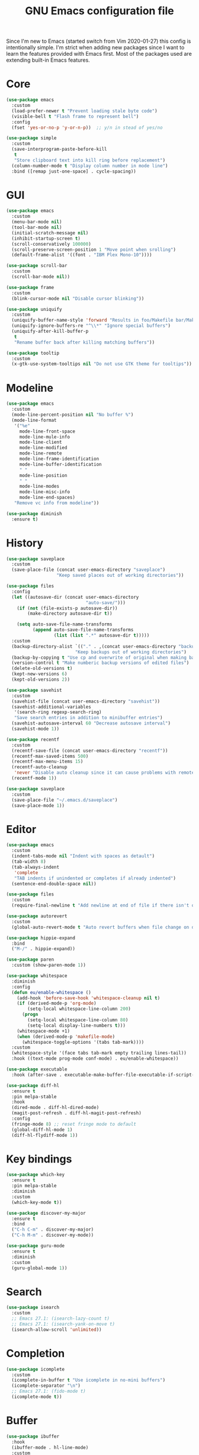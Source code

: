 #+TITLE: GNU Emacs configuration file

Since I'm new to Emacs (started switch from Vim 2020-01-27) this config is
intentionally simple. I'm strict when adding new packages since I want to
learn the features provided with Emacs first. Most of the packages used
are extending built-in Emacs features.

* Core

#+begin_src emacs-lisp
(use-package emacs
  :custom
  (load-prefer-newer t "Prevent loading stale byte code")
  (visible-bell t "Flash frame to represent bell")
  :config
  (fset 'yes-or-no-p 'y-or-n-p))  ;; y/n in stead of yes/no

(use-package simple
  :custom
  (save-interprogram-paste-before-kill
   t
   "Store clipboard text into kill ring before replacement")
  (column-number-mode t "Display column number in mode line")
  :bind ([remap just-one-space] . cycle-spacing))
#+end_src

* GUI

#+begin_src emacs-lisp
(use-package emacs
  :custom
  (menu-bar-mode nil)
  (tool-bar-mode nil)
  (initial-scratch-message nil)
  (inhibit-startup-screen t)
  (scroll-conservatively 100000)
  (scroll-preserve-screen-position 1 "Move point when srolling")
  (default-frame-alist '((font . "IBM Plex Mono-10"))))

(use-package scroll-bar
  :custom
  (scroll-bar-mode nil))

(use-package frame
  :custom
  (blink-cursor-mode nil "Disable cursor blinking"))

(use-package uniquify
  :custom
  (uniquify-buffer-name-style 'forward "Results in foo/Makefile bar/Makefile")
  (uniquify-ignore-buffers-re "^\\*" "Ignore special buffers")
  (uniquify-after-kill-buffer-p
   t
   "Rename buffer back after killing matching buffers"))

(use-package tooltip
  :custom
  (x-gtk-use-system-tooltips nil "Do not use GTK theme for tooltips"))
#+end_src

* Modeline

#+begin_src emacs-lisp
(use-package emacs
  :custom
  (mode-line-percent-position nil "No buffer %")
  (mode-line-format
   '("%e"
     mode-line-front-space
     mode-line-mule-info
     mode-line-client
     mode-line-modified
     mode-line-remote
     mode-line-frame-identification
     mode-line-buffer-identification
     " "
     mode-line-position
     " "
     mode-line-modes
     mode-line-misc-info
     mode-line-end-spaces)
   "Remove vc info from modeline"))

(use-package diminish
  :ensure t)
#+end_src

* History

#+begin_src emacs-lisp
(use-package saveplace
  :custom
  (save-place-file (concat user-emacs-directory "saveplace")
                   "Keep saved places out of working directories"))

(use-package files
  :config
  (let ((autosave-dir (concat user-emacs-directory
                              "auto-save/")))
    (if (not (file-exists-p autosave-dir))
        (make-directory autosave-dir t))

    (setq auto-save-file-name-transforms
          (append auto-save-file-name-transforms
                  (list (list ".*" autosave-dir t)))))
  :custom
  (backup-directory-alist `(("." . ,(concat user-emacs-directory "backups")))
                          "Keep backups out of working directories")
  (backup-by-copying t "Use cp and overwrite of original when making backup")
  (version-control t "Make numberic backup versions of edited files")
  (delete-old-versions t)
  (kept-new-versions 6)
  (kept-old-versions 2))

(use-package savehist
  :custom
  (savehist-file (concat user-emacs-directory "savehist"))
  (savehist-additional-variables
   '(search-ring regexp-search-ring)
   "Save search entries in addition to minibuffer entries")
  (savehist-autosave-interval 60 "Decrease autosave interval")
  (savehist-mode 1))

(use-package recentf
  :custom
  (recentf-save-file (concat user-emacs-directory "recentf"))
  (recentf-max-saved-items 500)
  (recentf-max-menu-items 15)
  (recentf-auto-cleanup
   'never "Disable auto cleanup since it can cause problems with remote files")
  (recentf-mode 1))

(use-package saveplace
  :custom
  (save-place-file "~/.emacs.d/saveplace")
  (save-place-mode 1))
#+end_src

* Editor

#+begin_src emacs-lisp
(use-package emacs
  :custom
  (indent-tabs-mode nil "Indent with spaces as detault")
  (tab-width 8)
  (tab-always-indent
   'complete
   "TAB indents if unindented or completes if already indented")
  (sentence-end-double-space nil))

(use-package files
  :custom
  (require-final-newline t "Add newline at end of file if there isn't one"))

(use-package autorevert
  :custom
  (global-auto-revert-mode t "Auto revert buffers when file change on disk"))

(use-package hippie-expand
  :bind
  ("M-/" . hippie-expand))

(use-package paren
  :custom (show-paren-mode 1))

(use-package whitespace
  :diminish
  :config
  (defun eu/enable-whitespace ()
    (add-hook 'before-save-hook 'whitespace-cleanup nil t)
    (if (derived-mode-p 'org-mode)
        (setq-local whitespace-line-column 200)
      (progn
        (setq-local whitespace-line-column 80)
        (setq-local display-line-numbers t)))
    (whitespace-mode +1)
    (when (derived-mode-p 'makefile-mode)
      (whitespace-toggle-options '(tabs tab-mark))))
  :custom
  (whitespace-style '(face tabs tab-mark empty trailing lines-tail))
  :hook ((text-mode prog-mode conf-mode) . eu/enable-whitespace))

(use-package executable
  :hook (after-save . executable-make-buffer-file-executable-if-script-p))

(use-package diff-hl
  :ensure t
  :pin melpa-stable
  :hook
  (dired-mode . diff-hl-dired-mode)
  (magit-post-refresh . diff-hl-magit-post-refresh)
  :config
  (fringe-mode 8) ;; reset fringe mode to default
  (global-diff-hl-mode 1)
  (diff-hl-flydiff-mode 1))
#+end_src

* Key bindings

#+begin_src emacs-lisp
(use-package which-key
  :ensure t
  :pin melpa-stable
  :diminish
  :custom
  (which-key-mode t))

(use-package discover-my-major
  :ensure t
  :bind
  ("C-h C-m" . discover-my-major)
  ("C-h M-m" . discover-my-mode))

(use-package guru-mode
  :ensure t
  :diminish
  :custom
  (guru-global-mode 1))
#+end_src

* Search

#+begin_src emacs-lisp
(use-package isearch
  :custom
  ;; Emacs 27.1: (isearch-lazy-count t)
  ;; Emacs 27.1: (isearch-yank-on-move t)
  (isearch-allow-scroll 'unlimited))
#+end_src

* Completion

#+begin_src emacs-lisp
(use-package icomplete
  :custom
  (icomplete-in-buffer t "Use icomplete in no-mini buffers")
  (icomplete-separator "\n")
  ;; Emacs 27.1: (fido-mode t)
  (icomplete-mode t))
#+end_src

* Buffer

#+begin_src emacs-lisp
(use-package ibuffer
  :hook
  (ibuffer-mode . hl-line-mode)
  :custom
  (ibuffer-expert t)
  (ibuffer-display-summary nil)
  :bind ("C-x C-b" . ibuffer))

(use-package ibuffer-vc
  :after ibuffer
  :ensure t
  :init
  (defun ibuffer-set-up-preferred-filters ()
    (ibuffer-vc-set-filter-groups-by-vc-root)
    (unless (eq ibuffer-sorting-mode 'filename/process)
      (ibuffer-do-sort-by-filename/process)))
  (add-hook 'ibuffer-hook 'ibuffer-set-up-preferred-filters)
  :custom (ibuffer-vc-skip-if-remote nil)
  :commands ibuffer-vc-set-filter-groups-by-vc-root)

(use-package buffer-move
  :ensure t
  :pin melpa-stable
  :commands (buf-move-up buf-move-down buf-move-left buf-move-right))
#+end_src

* Extensions

#+begin_src emacs-lisp
(use-package goto-line-preview
  :ensure t
  :bind ([remap goto-line] . goto-line-preview))

(use-package ediff-wind
  :defer t
  :custom
  (ediff-window-setup-function 'ediff-setup-windows-plain
                               "Default multiframe breaks EXWM"))

(use-package vc-hooks
  :custom
  (vc-follow-symlinks t "Follow symlink to vc file without asking")
  (vc-handled-backends
  '(Git)
  "Speed up (TRAMP especially) by only checking for git"))

(use-package dired
  :hook
  (dired-mode . hl-line-mode)
  :custom
  (dired-listing-switches "-alh"))

(use-package dired-x
  :after dired
  :bind (("C-x C-j" . dired-jump)
         ("C-x 4 C-j" . dired-jump-other-window)))

(use-package dired-aux
  :after dired
  :custom
  (dired-create-destination-dirs
   'ask "Allow creating dest dirs when copying/moving files")
  (dired-vc-rename-file t "Register file rename with vc system"))

(use-package wdired
  :after dired
  :commands wdired-change-to-wdired-mode
  :custom
  (wdired-allow-to-change-permissions t "Change permissions with SPC"))

(use-package magit
  :ensure t
  :bind
  ("C-x g" . magit-status)
  ("C-c g" . magit-file-dispatch))

(use-package git-commit
  :after magit
  :custom
  (git-commit-summary-max-length 50)
  (git-commit-style-convention-checks
   '(non-empty-second-line
     overlong-summary-line)))

(use-package magit-repos
  :after magit
  :commands magit-list-repositories
  :custom
  (magit-repository-directories
   '(("~/src" . 1))
   "Directory containing directories of git checkouts"))

(use-package tramp
  :custom
  (tramp-default-method "ssh")
  (tramp-auto-save-directory "/tmp/tramp"))

(use-package proced
  :commands proced
  :custom
  (proced-auto-update-flag t)
  (proced-auto-update-interval 1))
#+end_src

* Languages

#+begin_src emacs-lisp
(use-package flycheck
  :ensure t
  :custom
  (flycheck-check-syntax-automatically
   '(save mode-enabled) "Check only when opening buffer and saving buffer")
  :hook (prog-mode . flycheck-mode))

(use-package make-mode
  :ensure nil
  :defer t
  :hook (makefile-mode . (lambda () (setq indent-tabs-mode t))))

(use-package yaml-mode
  :ensure t
  :pin melpa-stable
  :mode ("\\.yml$" . yaml-mode)
  :hook (yaml-mode . subword-mode)) ;; yaml-mode derives from text-mode

(use-package prog-mode
  :ensure nil
  :hook (prog-mode . subword-mode))

;; Disable saving of elisp buffer is parens are unmatched:
(use-package elisp-mode
  :ensure nil
  :config
  (add-hook 'emacs-lisp-mode-hook
   (function (lambda ()
               (add-hook 'local-write-file-hooks 'check-parens)))))

(use-package gitignore-mode
  :ensure t
  :defer t
  :pin melpa-stable)

(use-package org
  :bind (("C-C a" . org-agenda))
  :custom
  (org-agenda-files '("~/src/org/"))
  (org-todo-keywords '((sequence
                        "TODO"
                        "IN-PROGRESS"
                        "WAITING"
                        "|"
                        "DONE"
                        "CANCELED")))
  (org-tag-alist '((:startgroup)
                   ("@home" . ?h)
                   ("@office" . ?o)
                   (:endgroup)
                   ("errand" . ?e)
                   ("computer" . ?c)
                   ("phone" . ?p)))
  (org-special-ctrl-a t "Toggle between beginning/end of headline text/markup")
  (org-startup-folded 'content))

(use-package org-agenda
  :after org
  :custom
  (org-agenda-window-setup 'current-window "Keep window layout"))

(use-package calendar
  :custom
  (calendar-week-start-day 1 "Start week on Monday")
  (calendar-date-style 'iso "year/month/day"))
#+end_src

* Window manager

#+begin_src emacs-lisp
(defun eu/xrandr-toggle (arg)
  "Toggle between xrandr screens.
ARG internal, external or both"
  (call-process (expand-file-name "~/.local/bin/xrandr-toggle")
                nil nil nil arg))

(use-package exwm
  :ensure t
  :custom
  (exwm-randr-workspace-monitor-plist
   '(0 "DP-1" 2 "DP-1" 3 "DP-1" 4 "DP-1" 5 "DP-1")
   "Workspace to monitor mapping")
  (exwm-workspace-number 1 "Number of initial workspaces")
  (exwm-input-simulation-keys
   '(([?\C-b] . [left])
     ([?\C-f] . [right])
     ([?\C-p] . [up])
     ([?\C-n] . [down])
     ([?\C-a] . [home])
     ([?\C-e] . [end])
     ([?\M-v] . [prior])
     ([?\C-v] . [next])
     ([?\C-d] . [delete])
     ([?\C-k] . [S-end delete]))
   "Line-editing shortcuts")
  (exwm-input-global-keys
   `(
     ;; Toggle between char and line mode:
     ([?\s-i] . exwm-input-toggle-keyboard)
     ;; Move point from window to window:
     ([?\s-p] . windmove-up)
     ([?\s-n] . windmove-down)
     ([?\s-b] . windmove-left)
     ([?\s-f] . windmove-right)
     ([?\s-P] . buf-move-up)
     ([?\s-N] . buf-move-down)
     ([?\s-B] . buf-move-left)
     ([?\s-F] . buf-move-right)
     ;; Launch appliction:
     ([?\s-r]
      . (lambda (command)
          (interactive (list (read-shell-command "$ ")))
          (start-process-shell-command command nil command)))
     ;; Launch ansi-term with bash:
     ,`(,(kbd "<S-s-return>")
        . (lambda ()
            (interactive)
            (start-process-shell-command "xterm" nil "xterm")))
     ;; Switch to external display:
     ,`(,(kbd "<XF86Display>")
        . (lambda ()
            (interactive)
            (eu/xrandr-toggle "external")))
     ;; Switch to internal display:
     ,`(,(kbd "M-<XF86Display>")
        . (lambda ()
            (interactive)
            (eu/xrandr-toggle "internal")))
     ;; Switch to internal and external display:
     ,`(,(kbd "C-<XF86Display>")
        . (lambda ()
            (interactive)
            (eu/xrandr-toggle "both")))
     ;; Audio mute:
     ,`(,(kbd "<XF86AudioMute>")
        . (lambda ()
            (interactive)
            (start-process-shell-command
             "pactl" nil
             "pactl set-sink-mute @DEFAULT_SINK@ toggle")))
     ;; Audio raise volume:
     ,`(,(kbd "<XF86AudioRaiseVolume>")
        . (lambda ()
            (interactive)
            (start-process-shell-command
             "pactl" nil
             "pactl set-sink-volume @DEFAULT_SINK@ +5%")))
     ;; Audio lower volume:
     ,`(,(kbd "<XF86AudioLowerVolume>")
        . (lambda ()
            (interactive)
            (start-process-shell-command
             "pactl" nil
             "pactl set-sink-volume @DEFAULT_SINK@ -5%")))
     ;; Microphone mute:
     ,`(,(kbd "<XF86AudioMicMute>")
        . (lambda ()
            (interactive)
            (start-process-shell-command
             "pactl" nil
             "pactl set-source-mute @DEFAULT_SOURCE@ toggle")))
     ;; Brightness up:
     ,`(,(kbd "<XF86MonBrightnessUp>")
        . (lambda ()
            (interactive)
            (start-process-shell-command
             "brightnessctl" nil
             "brightnessctl set +5%")))
     ;; Brightness down:
     ,`(,(kbd "<XF86MonBrightnessDown>")
        . (lambda ()
            (interactive)
            (start-process-shell-command
             "brightnessctl" nil
             "brightnessctl set 5%-")))
     ;; Print screen:
     ,`(,(kbd "<print>")
        . (lambda ()
            (interactive)
            (start-process-shell-command
             "maim" nil
             "maim -s ~/pic/sc_$(date +'%Y-%m-%d-%H%M%S.png')")))
     ;; Lock screen:
     ([?\s-l]
        . (lambda ()
            (interactive)
            (start-process-shell-command
             "physlock" nil
             "physlock")))
     ;; Switch to certain workspace N:
     ,@(mapcar (lambda (i)
                 `(,(kbd (format "s-%d" i)) .
                   (lambda ()
                     (interactive)
                     (exwm-workspace-switch-create ,i))))
               (number-sequence 1 9))))
  :hook
  (exwm-update-class . (lambda ()
                         (exwm-workspace-rename-buffer exwm-class-name)))
  :config
  (require 'exwm-randr)
  (exwm-randr-enable)
  (exwm-enable)

  (setq window-divider-default-bottom-width 2
        window-divider-default-right-width 2)
  (window-divider-mode))
#+end_src

* Customization

#+begin_src emacs-lisp
(use-package cus-edit
  :custom
  (custom-file (expand-file-name "custom.el" user-emacs-directory))
  :init
  (when (file-exists-p custom-file)
    (load custom-file)))
#+end_src

* Reset init settings

#+begin_src emacs-lisp
(run-with-idle-timer
 5 nil
 (lambda ()
   (setq gc-cons-threshold gc-cons-threshold-original)
   (setq file-name-handler-alist file-name-handler-alist-original)
   (makunbound 'gc-cons-threshold-original)
   (makunbound 'file-name-handler-alist-original)))
#+end_src
